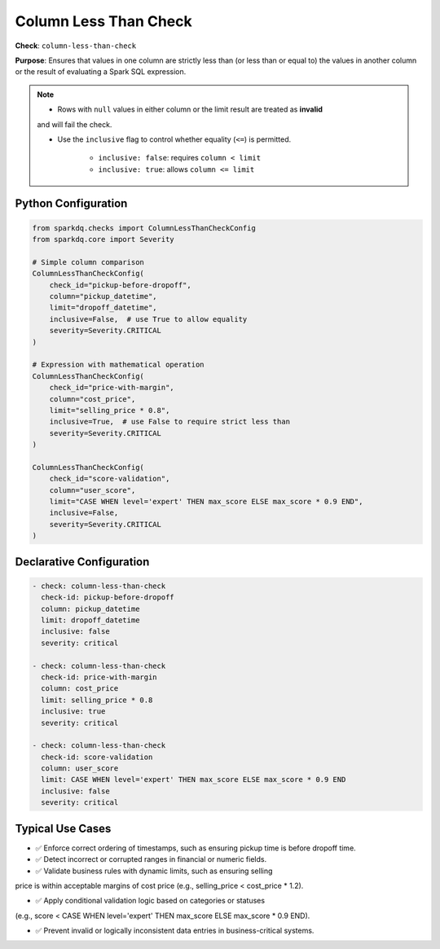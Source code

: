 .. _column_less_than_check:

Column Less Than Check
=======================

**Check**: ``column-less-than-check``

**Purpose**: Ensures that values in one column are strictly less than (or less than or equal to)
the values in another column or the result of evaluating a Spark SQL expression.

.. note::

    * Rows with ``null`` values in either column or the limit result are treated as **invalid**
    and will fail the check.

    * Use the ``inclusive`` flag to control whether equality (``<=``) is permitted.

        - ``inclusive: false``: requires ``column < limit``  
        - ``inclusive: true``: allows ``column <= limit``

Python Configuration
--------------------

.. code-block:: python

    from sparkdq.checks import ColumnLessThanCheckConfig
    from sparkdq.core import Severity

    # Simple column comparison
    ColumnLessThanCheckConfig(
        check_id="pickup-before-dropoff",
        column="pickup_datetime",
        limit="dropoff_datetime",
        inclusive=False,  # use True to allow equality
        severity=Severity.CRITICAL
    )

    # Expression with mathematical operation
    ColumnLessThanCheckConfig(
        check_id="price-with-margin",
        column="cost_price",
        limit="selling_price * 0.8",
        inclusive=True,  # use False to require strict less than
        severity=Severity.CRITICAL
    )

    ColumnLessThanCheckConfig(
        check_id="score-validation",
        column="user_score",
        limit="CASE WHEN level='expert' THEN max_score ELSE max_score * 0.9 END",
        inclusive=False,
        severity=Severity.CRITICAL
    )

Declarative Configuration
-------------------------

.. code-block:: yaml

    - check: column-less-than-check
      check-id: pickup-before-dropoff
      column: pickup_datetime
      limit: dropoff_datetime
      inclusive: false
      severity: critical

    - check: column-less-than-check
      check-id: price-with-margin
      column: cost_price
      limit: selling_price * 0.8
      inclusive: true
      severity: critical

    - check: column-less-than-check
      check-id: score-validation
      column: user_score
      limit: CASE WHEN level='expert' THEN max_score ELSE max_score * 0.9 END
      inclusive: false
      severity: critical

Typical Use Cases
-----------------

* ✅ Enforce correct ordering of timestamps, such as ensuring pickup time is before dropoff time.

* ✅ Detect incorrect or corrupted ranges in financial or numeric fields.

* ✅ Validate business rules with dynamic limits, such as ensuring selling
price is within acceptable margins of cost price (e.g., selling_price < cost_price * 1.2).

* ✅ Apply conditional validation logic based on categories or statuses
(e.g., score < CASE WHEN level='expert' THEN max_score ELSE max_score * 0.9 END).

* ✅ Prevent invalid or logically inconsistent data entries in business-critical systems.
